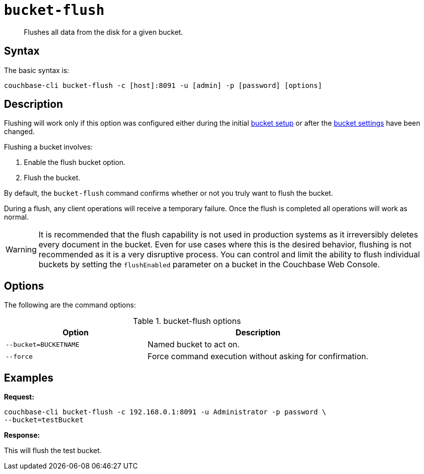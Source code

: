 [#cbcli-bucket-flush]
= [.cmd]`bucket-flush`

[abstract]
Flushes all data from the disk for a given bucket.

== Syntax

The basic syntax is:

----
couchbase-cli bucket-flush -c [host]:8091 -u [admin] -p [password] [options]
----

== Description

Flushing will work only if this option was configured either during the initial xref:clustersetup:bucket-setup.adoc[bucket setup] or after the xref:clustersetup:change-settings-bucket.adoc[bucket settings] have been changed.

Flushing a bucket involves:

. Enable the flush bucket option.
. Flush the bucket.

By default, the [.cmd]`bucket-flush` command confirms whether or not you truly want to flush the bucket.

During a flush, any client operations will receive a temporary failure.
Once the flush is completed all operations will work as normal.

WARNING: It is recommended that the flush capability is not used in production systems as it irreversibly deletes every document in the bucket.
Even for use cases where this is the desired behavior, flushing is not recommended as it is a very disruptive process.
You can control and limit the ability to flush individual buckets by setting the `flushEnabled` parameter on a bucket in the Couchbase Web Console.

== Options

The following are the command options:

.bucket-flush options
[cols="100,157"]
|===
| Option | Description

| `--bucket=BUCKETNAME`
| Named bucket to act on.

| `--force`
| Force command execution without asking for confirmation.
|===

== Examples

*Request:*

----
couchbase-cli bucket-flush -c 192.168.0.1:8091 -u Administrator -p password \
--bucket=testBucket
----

*Response:*

This will flush the test bucket.
